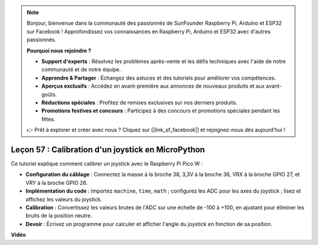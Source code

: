 .. note::

    Bonjour, bienvenue dans la communauté des passionnés de SunFounder Raspberry Pi, Arduino et ESP32 sur Facebook ! Approfondissez vos connaissances en Raspberry Pi, Arduino et ESP32 avec d'autres passionnés.

    **Pourquoi nous rejoindre ?**

    - **Support d'experts** : Résolvez les problèmes après-vente et les défis techniques avec l'aide de notre communauté et de notre équipe.
    - **Apprendre & Partager** : Échangez des astuces et des tutoriels pour améliorer vos compétences.
    - **Aperçus exclusifs** : Accédez en avant-première aux annonces de nouveaux produits et aux avant-goûts.
    - **Réductions spéciales** : Profitez de remises exclusives sur nos derniers produits.
    - **Promotions festives et concours** : Participez à des concours et promotions spéciales pendant les fêtes.

    👉 Prêt à explorer et créer avec nous ? Cliquez sur [|link_sf_facebook|] et rejoignez-nous dès aujourd'hui !

Leçon 57 : Calibration d'un joystick en MicroPython
=============================================================================

Ce tutoriel explique comment calibrer un joystick avec le Raspberry Pi Pico W :

* **Configuration du câblage** : Connectez la masse à la broche 38, 3,3V à la broche 36, VRX à la broche GPIO 27, et VRY à la broche GPIO 26.
* **Implémentation du code** : Importez ``machine``, ``time``, ``math`` ; configurez les ADC pour les axes du joystick ; lisez et affichez les valeurs du joystick.
* **Calibration** : Convertissez les valeurs brutes de l'ADC sur une échelle de -100 à +100, en ajustant pour éliminer les bruits de la position neutre.
* **Devoir** : Écrivez un programme pour calculer et afficher l'angle du joystick en fonction de sa position.

**Vidéo**

.. raw:: html

    <iframe width="700" height="500" src="https://www.youtube.com/embed/rRHyho4vwIQ?si=cV75rrwEWSYoKhAN" title="YouTube video player" frameborder="0" allow="accelerometer; autoplay; clipboard-write; encrypted-media; gyroscope; picture-in-picture; web-share" allowfullscreen></iframe>
